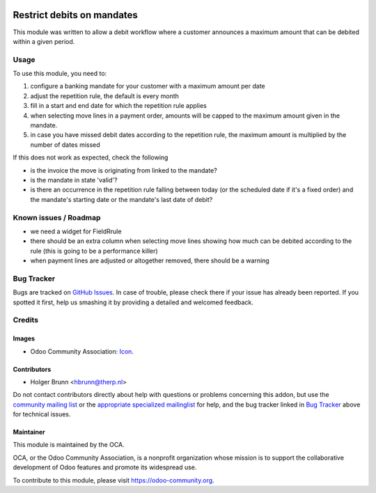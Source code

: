 .. image:: https://img.shields.io/badge/licence-AGPL--3-blue.svg
    :target: http://www.gnu.org/licenses/agpl-3.0-standalone.html
    :alt: License: AGPL-3

===========================
Restrict debits on mandates
===========================

This module was written to allow a debit workflow where a customer announces
a maximum amount that can be debited within a given period.

Usage
=====

To use this module, you need to:

#. configure a banking mandate for your customer with a maximum amount per date
#. adjust the repetition rule, the default is every month
#. fill in a start and end date for which the repetition rule applies
#. when selecting move lines in a payment order, amounts will be capped to the
   maximum amount given in the mandate.
#. in case you have missed debit dates according to the repetition rule, the
   maximum amount is multiplied by the number of dates missed

If this does not work as expected, check the following

* is the invoice the move is originating from linked to the mandate?
* is the mandate in state 'valid'?
* is there an occurrence in the repetition rule falling between today (or the
  scheduled date if it's a fixed order) and the mandate's starting date or
  the mandate's last date of debit?

.. image:: https://odoo-community.org/website/image/ir.attachment/5784_f2813bd/datas
    :alt: Try me on Runbot
    :target: https://runbot.odoo-community.org/runbot/173/8.0

Known issues / Roadmap
======================

* we need a widget for FieldRrule
* there should be an extra column when selecting move lines showing how much
  can be debited according to the rule (this is going to be a performance killer)
* when payment lines are adjusted or altogether removed, there should be a warning

Bug Tracker
===========

Bugs are tracked on `GitHub Issues
<https://github.com/OCA/bank-payment/issues>`_. In case of trouble, please
check there if your issue has already been reported. If you spotted it first,
help us smashing it by providing a detailed and welcomed feedback.

Credits
=======

Images
------

* Odoo Community Association: `Icon <https://github.com/OCA/maintainer-tools/blob/master/template/module/static/description/icon.svg>`_.

Contributors
------------

* Holger Brunn <hbrunn@therp.nl>

Do not contact contributors directly about help with questions or problems concerning this addon, but use the `community mailing list <mailto:community@mail.odoo.com>`_ or the `appropriate specialized mailinglist <https://odoo-community.org/groups>`_ for help, and the bug tracker linked in `Bug Tracker`_ above for technical issues.

Maintainer
----------

.. image:: https://odoo-community.org/logo.png
   :alt: Odoo Community Association
   :target: https://odoo-community.org

This module is maintained by the OCA.

OCA, or the Odoo Community Association, is a nonprofit organization whose
mission is to support the collaborative development of Odoo features and
promote its widespread use.

To contribute to this module, please visit https://odoo-community.org.
